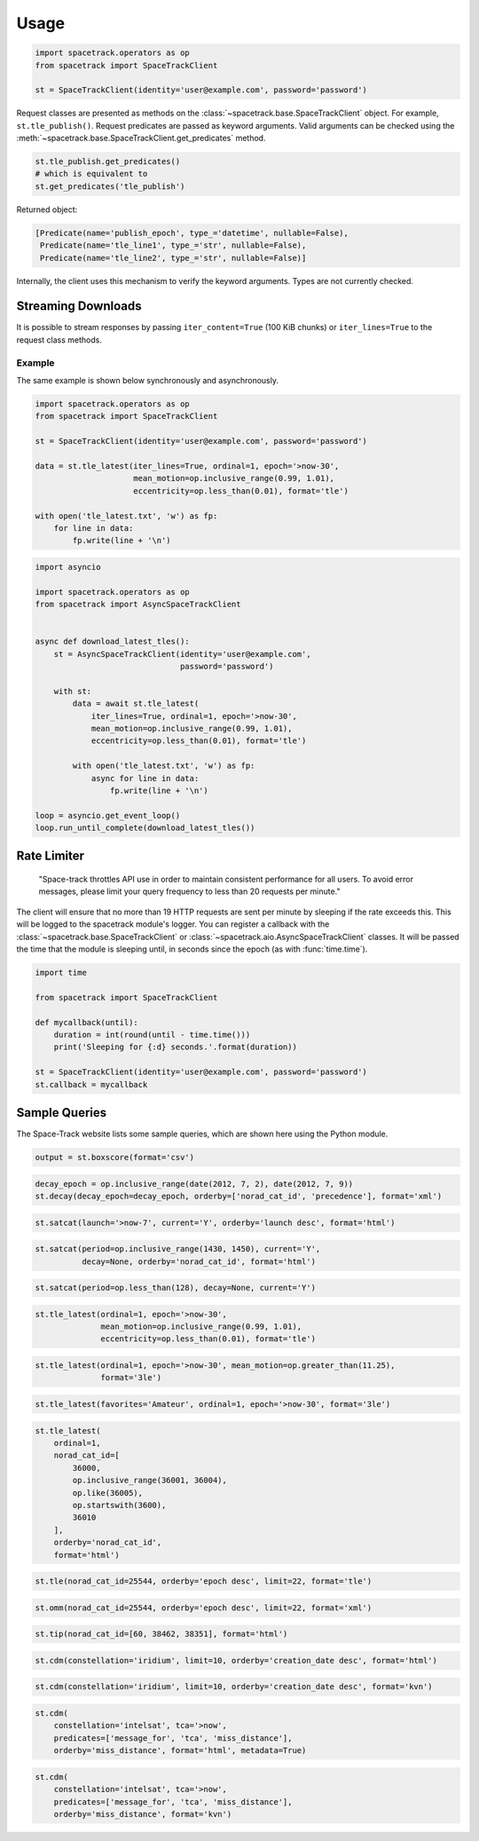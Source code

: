 *****
Usage
*****

.. code-block:: python

   import spacetrack.operators as op
   from spacetrack import SpaceTrackClient

   st = SpaceTrackClient(identity='user@example.com', password='password')

Request classes are presented as methods on the
:class:`~spacetrack.base.SpaceTrackClient` object. For example,
``st.tle_publish()``. Request predicates are passed as keyword arguments. Valid
arguments can be checked using the
:meth:`~spacetrack.base.SpaceTrackClient.get_predicates` method.

.. code-block:: python

    st.tle_publish.get_predicates()
    # which is equivalent to
    st.get_predicates('tle_publish')

Returned object:

.. code-block:: python

    [Predicate(name='publish_epoch', type_='datetime', nullable=False),
     Predicate(name='tle_line1', type_='str', nullable=False),
     Predicate(name='tle_line2', type_='str', nullable=False)]

Internally, the client uses this mechanism to verify the keyword arguments.
Types are not currently checked.

Streaming Downloads
===================

It is possible to stream responses by passing ``iter_content=True`` (100 KiB
chunks) or ``iter_lines=True`` to the request class methods.

Example
-------

The same example is shown below synchronously and asynchronously.

.. code-block:: python

    import spacetrack.operators as op
    from spacetrack import SpaceTrackClient

    st = SpaceTrackClient(identity='user@example.com', password='password')

    data = st.tle_latest(iter_lines=True, ordinal=1, epoch='>now-30',
                         mean_motion=op.inclusive_range(0.99, 1.01),
                         eccentricity=op.less_than(0.01), format='tle')

    with open('tle_latest.txt', 'w') as fp:
        for line in data:
            fp.write(line + '\n')

.. code-block:: python

    import asyncio

    import spacetrack.operators as op
    from spacetrack import AsyncSpaceTrackClient


    async def download_latest_tles():
        st = AsyncSpaceTrackClient(identity='user@example.com',
                                   password='password')

        with st:
            data = await st.tle_latest(
                iter_lines=True, ordinal=1, epoch='>now-30',
                mean_motion=op.inclusive_range(0.99, 1.01),
                eccentricity=op.less_than(0.01), format='tle')

            with open('tle_latest.txt', 'w') as fp:
                async for line in data:
                    fp.write(line + '\n')

    loop = asyncio.get_event_loop()
    loop.run_until_complete(download_latest_tles())

Rate Limiter
============

    "Space-track throttles API use in order to maintain consistent
    performance for all users. To avoid error messages, please limit your
    query frequency to less than 20 requests per minute."

The client will ensure that no more than 19 HTTP requests are sent per minute
by sleeping if the rate exceeds this. This will be logged to the spacetrack
module's logger. You can register a callback with the
:class:`~spacetrack.base.SpaceTrackClient` or
:class:`~spacetrack.aio.AsyncSpaceTrackClient` classes. It will be passed the
time that the module is sleeping until, in seconds since the epoch (as with
:func:`time.time`).

.. code-block:: python

    import time

    from spacetrack import SpaceTrackClient

    def mycallback(until):
        duration = int(round(until - time.time()))
        print('Sleeping for {:d} seconds.'.format(duration))

    st = SpaceTrackClient(identity='user@example.com', password='password')
    st.callback = mycallback

Sample Queries
==============

The Space-Track website lists some sample queries, which are shown here using
the Python module.

.. code-block:: python

   output = st.boxscore(format='csv')

.. code-block:: python

   decay_epoch = op.inclusive_range(date(2012, 7, 2), date(2012, 7, 9))
   st.decay(decay_epoch=decay_epoch, orderby=['norad_cat_id', 'precedence'], format='xml')

.. code-block:: python

   st.satcat(launch='>now-7', current='Y', orderby='launch desc', format='html')

.. code-block:: python

   st.satcat(period=op.inclusive_range(1430, 1450), current='Y',
             decay=None, orderby='norad_cat_id', format='html')

.. code-block:: python

   st.satcat(period=op.less_than(128), decay=None, current='Y')

.. code-block:: python

   st.tle_latest(ordinal=1, epoch='>now-30',
                 mean_motion=op.inclusive_range(0.99, 1.01),
                 eccentricity=op.less_than(0.01), format='tle')

.. code-block:: python

   st.tle_latest(ordinal=1, epoch='>now-30', mean_motion=op.greater_than(11.25),
                 format='3le')

.. code-block:: python

   st.tle_latest(favorites='Amateur', ordinal=1, epoch='>now-30', format='3le')

.. code-block:: python

   st.tle_latest(
       ordinal=1,
       norad_cat_id=[
           36000,
           op.inclusive_range(36001, 36004),
           op.like(36005),
           op.startswith(3600),
           36010
       ],
       orderby='norad_cat_id',
       format='html')

.. code-block:: python

   st.tle(norad_cat_id=25544, orderby='epoch desc', limit=22, format='tle')

.. code-block:: python

   st.omm(norad_cat_id=25544, orderby='epoch desc', limit=22, format='xml')

.. code-block:: python

   st.tip(norad_cat_id=[60, 38462, 38351], format='html')

.. code-block:: python

   st.cdm(constellation='iridium', limit=10, orderby='creation_date desc', format='html')

.. code-block:: python

   st.cdm(constellation='iridium', limit=10, orderby='creation_date desc', format='kvn')

.. code-block:: python

   st.cdm(
       constellation='intelsat', tca='>now',
       predicates=['message_for', 'tca', 'miss_distance'],
       orderby='miss_distance', format='html', metadata=True)

.. code-block:: python

   st.cdm(
       constellation='intelsat', tca='>now',
       predicates=['message_for', 'tca', 'miss_distance'],
       orderby='miss_distance', format='kvn')
